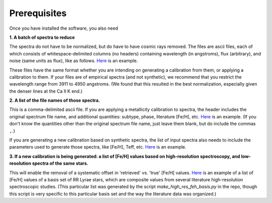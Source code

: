 Prerequisites
=================

Once you have installed the software, you also need

**1. A batch of spectra to reduce** 

The spectra do not have to be normalized, but do have to have cosmic rays removed. The files are ascii files, each of which consists 
of whitespace-delimited columns (no headers) containing wavelength (in angstroms), flux (arbitrary), and noise 
(same units as flux), like as follows. `Here <https://raw.githubusercontent.com/mwanakijiji/rrlfe/main/src/mcdonald_spectra/AR_Per_01.dat>`_
is an example.

These files have the same format whether you are intending on generating a calibration from them, or applying a calibration to them. 
If your files are of empirical spectra (and not synthetic), we recommend that you restrict the wavelength range from 3911 to 4950 
angstroms. (We found that this resulted in the best normalization, especially given the denser lines at the Ca II K end.)

**2. A list of the file names of those spectra.**

This is a comma-delimited ascii file. If you are applying a metallicity calibration to spectra, the header
includes the original spectrum file name, and additional
quantities: subtype, phase, literature [Fe/H], etc. `Here <https://raw.githubusercontent.com/mwanakijiji/rrlfe/main/src/mcd_final_phases_ascii_files_all_pub_20230606.list>`_ is an example.
(If you don't know the quantities other than the original spectrum file name, just leave them blank, but do include the commas ``,``.)


If you are generating a new calibration based on synthetic spectra, the list 
of input spectra also needs to include the parameters used to generate those 
spectra, like [Fe/H], Teff, etc. `Here <https://raw.githubusercontent.com/mwanakijiji/rrlfe/main/src/synthetic_spectra.list>`_ 
is an example.

**3. If a new calibration is being generated: a list of [Fe/H] values based on high-resolution spectroscopy, and low-resolution
spectra of the same stars.** 

This will enable the removal of a systematic offset in 'retrieved' vs. 'true' [Fe/H] values. 
`Here <https://raw.githubusercontent.com/mwanakijiji/rrlfe/main/src/mapped_program_fehs_20230402.csv>`_ 
is an example of a list of [Fe/H] values of a basis set of RR Lyrae stars, which are composite values from 
several literature high-resolution spectroscopic studies. (This particular list was generated by the script 
`make_high_res_feh_basis.py` in the repo, though this script is very specific to this particular basis set and the way
the literature data was organized.)